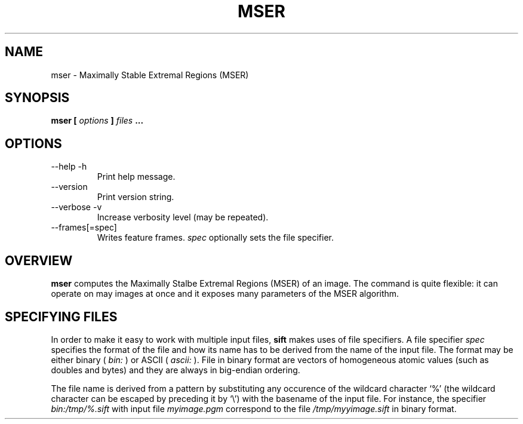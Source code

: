 .TH MSER 1 "July 207" Unix "Ueser Manuals"
.SH NAME
mser \- Maximally Stable Extremal Regions (MSER)
.SH SYNOPSIS
.B mser [
.I options
.B ] 
.I files
.B ...
.SH OPTIONS
.IP "--help -h"
Print help message.
.IP "--version "
Print version string.
.IP "--verbose -v"
Increase verbosity level (may be repeated).
.IP "--frames[=spec]"
Writes feature frames.
.I spec
optionally sets the file specifier.
.SH OVERVIEW
.B mser
computes the Maximally Stalbe Extremal Regions (MSER) of an image.
The command is quite flexible: it can operate on may images at once
and it exposes many parameters of the MSER algorithm.
.SH SPECIFYING FILES
In order to make it easy to work with multiple input files,
.B sift
makes uses of file specifiers. A file specifier
.I spec
specifies the format of the file and how its name has to be derived
from the name of the input file. The format may be either binary (
.I bin:
) or ASCII (
.I ascii:
). File in binary format are vectors of homogeneous atomic values
(such as doubles and bytes) and they are always in big-endian
ordering. 
.P
The file name is derived from a pattern by substituting any occurence
of the wildcard character `%' (the wildcard character can be escaped
by preceding it by `\\') with the basename of the input file. For
instance, the specifier
.I bin:/tmp/%.sift
with input file
.I myimage.pgm
correspond to the file
.I /tmp/myyimage.sift
in binary format.
